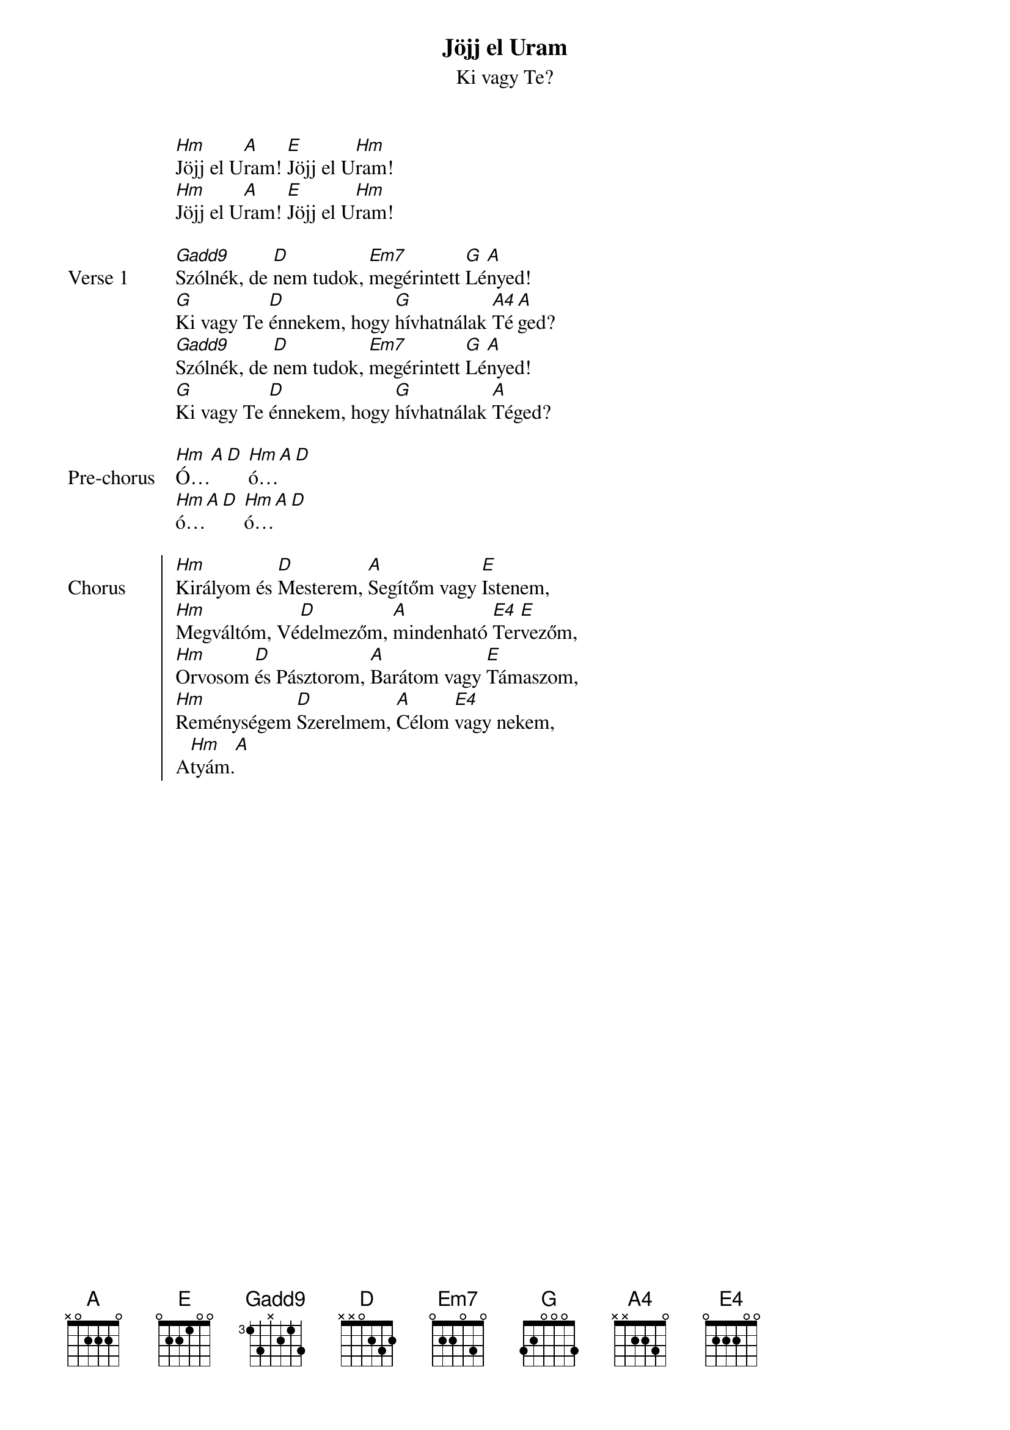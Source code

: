 {title: Jöjj el Uram}
{subtitle: Ki vagy Te?}
{lyricist: Tihanyi Klára}
{composer: Tihanyi Klára}
# {book: Szent András énekfüzet}
# {number: 9990}

{start_of_ 2}
[Hm]Jöjj el U[A]ram! [E]Jöjj el U[Hm]ram!
[Hm]Jöjj el U[A]ram! [E]Jöjj el U[Hm]ram!
{end_of_ 2}

{start_of_verse: Verse 1}
[Gadd9]Szólnék, de [D]nem tudok, [Em7]megérintett [G]Lé[A]nyed!
[G]Ki vagy Te [D]énnekem, hogy [G]hívhatnálak [A4]Té[A]ged?
[Gadd9]Szólnék, de [D]nem tudok, [Em7]megérintett [G]Lé[A]nyed!
[G]Ki vagy Te [D]énnekem, hogy [G]hívhatnálak [A]Téged?
{end_of_verse: Verse 1}

{start_of_prechorus: Pre-chorus}
[Hm]Ó…[A][D] [Hm]ó…[A][D]
[Hm]ó…[A][D] [Hm]ó…[A][D]
{end_of_prechorus: Pre-chorus}

{start_of_chorus: Chorus}
[Hm]Királyom és [D]Mesterem, [A]Segítőm vagy [E]Istenem,
[Hm]Megváltóm, Vé[D]delmezőm, [A]mindenható [E4]Ter[E]vezőm,
[Hm]Orvosom [D]és Pásztorom, [A]Barátom vagy [E]Támaszom,
[Hm]Reménységem [D]Szerelmem, [A]Célom [E4]vagy nekem,
A[Hm]tyám.[A]
{end_of_chorus: Chorus}
